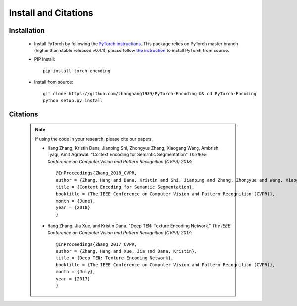 Install and Citations
=====================


Installation
------------

    * Install PyTorch by following the `PyTorch instructions <http://pytorch.org/>`_.
      This package relies on PyTorch master branch (higher than stable released v0.4.1), please follow
      `the instruction <https://github.com/pytorch/pytorch#from-source>`_ to install
      PyTorch from source.
 
    * PIP Install::

        pip install torch-encoding

    * Install from source:: 

        git clone https://github.com/zhanghang1989/PyTorch-Encoding && cd PyTorch-Encoding
        python setup.py install

Citations
---------

    .. note::
        If using the code in your research, please cite our papers.

        * Hang Zhang, Kristin Dana, Jianping Shi, Zhongyue Zhang, Xiaogang Wang, Ambrish Tyagi, Amit Agrawal. "Context Encoding for Semantic Segmentation"  *The IEEE Conference on Computer Vision and Pattern Recognition (CVPR) 2018*::

            @InProceedings{Zhang_2018_CVPR,
            author = {Zhang, Hang and Dana, Kristin and Shi, Jianping and Zhang, Zhongyue and Wang, Xiaogang and Tyagi, Ambrish and Agrawal, Amit},
            title = {Context Encoding for Semantic Segmentation},
            booktitle = {The IEEE Conference on Computer Vision and Pattern Recognition (CVPR)},
            month = {June},
            year = {2018}
            }


        * Hang Zhang, Jia Xue, and Kristin Dana. "Deep TEN: Texture Encoding Network." *The IEEE Conference on Computer Vision and Pattern Recognition (CVPR) 2017*::

            @InProceedings{Zhang_2017_CVPR,
            author = {Zhang, Hang and Xue, Jia and Dana, Kristin},
            title = {Deep TEN: Texture Encoding Network},
            booktitle = {The IEEE Conference on Computer Vision and Pattern Recognition (CVPR)},
            month = {July},
            year = {2017}
            }
